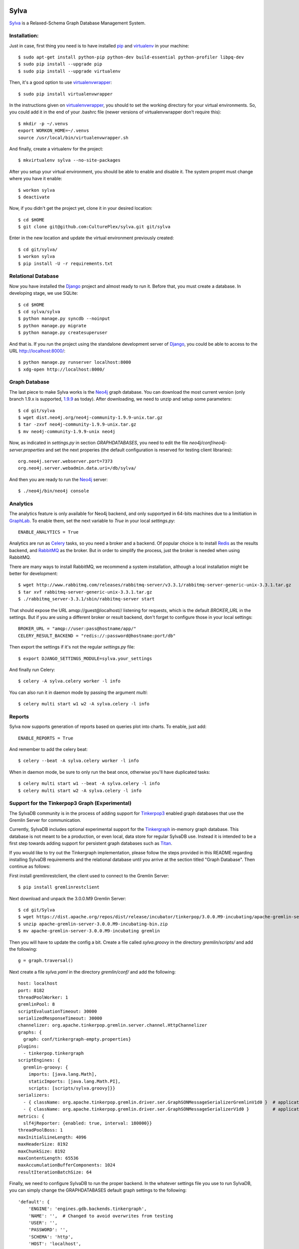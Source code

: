 .. image:: https://travis-ci.org/CulturePlex/Sylva.png?branch=develop
  :target: https://travis-ci.org/CulturePlex/Sylva

.. image:: https://coveralls.io/repos/CulturePlex/Sylva/badge.png?branch=develop
  :target: https://coveralls.io/r/CulturePlex/Sylva?branch=develop

.. image:: https://landscape.io/github/CulturePlex/Sylva/develop/landscape.svg?style=flat
  :target: https://landscape.io/github/CulturePlex/Sylva/develop
  :alt: Code Health

Sylva
==========
Sylva_ is a Relaxed-Schema Graph Database Management System.

Installation:
-------------

Just in case, first thing you need is to have installed pip_ and virtualenv_ in your machine::

  $ sudo apt-get install python-pip python-dev build-essential python-profiler libpq-dev
  $ sudo pip install --upgrade pip
  $ sudo pip install --upgrade virtualenv

Then, it's a good option to use virtualenvwrapper_::

  $ sudo pip install virtualenvwrapper

In the instructions given on virtualenvwrapper_, you should to set the working
directory for your virtual environments. So, you could add it in the end of
your .bashrc file (newer versions of virtualenvwrapper don't require this)::

  $ mkdir -p ~/.venvs
  export WORKON_HOME=~/.venvs
  source /usr/local/bin/virtualenvwrapper.sh

And finally, create a virtualenv for the project::

  $ mkvirtualenv sylva --no-site-packages

After you setup your virtual environment, you should be able to enable and
disable it. The system propmt must change where you have it enable::

  $ workon sylva
  $ deactivate

Now, if you didn't get the project yet, clone it in your desired location::

  $ cd $HOME
  $ git clone git@github.com:CulturePlex/sylva.git git/sylva

Enter in the new location and update the virtual environment previously created::

  $ cd git/sylva/
  $ workon sylva
  $ pip install -U -r requirements.txt

Relational Database
-------------------

Now you have installed the Django_ project and almost ready to run it. Before that,
you must create a database. In developing stage, we use SQLite::

  $ cd $HOME
  $ cd sylva/sylva
  $ python manage.py syncdb --noinput
  $ python manage.py migrate
  $ python manage.py createsuperuser

And that is. If you run the project using the standalone development server of
Django_, you could be able to access to the URL http://localhost:8000/::

  $ python manage.py runserver localhost:8000
  $ xdg-open http://localhost:8000/

Graph Database
--------------

The last piece to make Sylva works is the Neo4j_ graph database. You can download
the most current version (only branch 1.9.x is supported, 1.9.9_ as today).
After downloading, we need to unzip and setup some parameters::

  $ cd git/sylva
  $ wget dist.neo4j.org/neo4j-community-1.9.9-unix.tar.gz
  $ tar -zxvf neo4j-community-1.9.9-unix.tar.gz
  $ mv neo4j-community-1.9.9-unix neo4j

Now, as indicated in `settings.py` in section `GRAPHDATABASES`, you need to edit
the file `neo4j/conf/neo4j-server.properties` and set the next properies (the
default configuration is reserved for testing client libraries)::

  org.neo4j.server.webserver.port=7373
  org.neo4j.server.webadmin.data.uri=/db/sylva/

And then you are ready to run the Neo4j_ server::

  $ ./neo4j/bin/neo4j console

Analytics
---------

The analytics feature is only available for Neo4j backend, and only supportyed
in 64-bits machines due to a limitiation in GraphLab_. To enable them, set the
next variable to `True` in your local `settings.py`::

  ENABLE_ANALYTICS = True

Analytics are run as Celery_ tasks, so you need a broker and a backend. Of popular
choice is to install Redis_ as the results backend, and RabbitMQ_ as the broker.
But in order to simplify the process, just the broker is needed when using RabbitMQ.

There are many ways to install RabbitMQ, we recommend a system installation,
although a local installation might be better for development::

  $ wget http://www.rabbitmq.com/releases/rabbitmq-server/v3.3.1/rabbitmq-server-generic-unix-3.3.1.tar.gz
  $ tar xvf rabbitmq-server-generic-unix-3.3.1.tar.gz
  $ ./rabbitmq_server-3.3.1/sbin/rabbitmq-server start

That should expose the URL amqp://guest@localhost// listening for requests,
which is the default `BROKER_URL` in the settings. But if you are using a
different broker or result backend, don't forget to configure those in your
local settings::

  BROKER_URL = "amqp://user:pass@hostname/app/"
  CELERY_RESULT_BACKEND = "redis://:password@hostname:port/db"

Then export the settings if it's not the regular `settings.py` file::

  $ export DJANGO_SETTINGS_MODULE=sylva.your_settings

And finally run Celery::

  $ celery -A sylva.celery worker -l info

You can also run it in daemon mode by passing the argument `multi`::

  $ celery multi start w1 w2 -A sylva.celery -l info

Reports
-------
Sylva now supports generation of reports based on queries plot into charts. To enable, just add::

  ENABLE_REPORTS = True

And remember to add the celery beat::

  $ celery --beat -A sylva.celery worker -l info

When in daemon mode, be sure to only run the beat once, otherwise you'll have duplicated tasks::

  $ celery multi start w1 --beat -A sylva.celery -l info
  $ celery multi start w2 -A sylva.celery -l info

Support for the Tinkerpop3 Graph (Experimental)
-----------------------------------------------

The SylvaDB community is in the process of adding support for `Tinkerpop3`_ enabled
graph databases that use the Gremlin Server for communication.

Currently, SylvaDB includes optional experimental support for the `Tinkergraph`_
in-memory graph database. This database is not meant to be a production, or even
local, data store for regular SylvaDB use. Instead it is intended to be a first
step towards adding support for persistent graph databases such as `Titan`_.

If you would like to try out the Tinkergraph implementation, please follow the
steps provided in this README regarding installing SylvaDB requirements and
the relational database until you arrive at the section titled "Graph Database".
Then continue as follows:

First install gremlinrestclient, the client used to connect to the Gremlin Server::

    $ pip install gremlinrestclient

Next download and unpack the 3.0.0.M9 Gremlin Server::

    $ cd git/Sylva
    $ wget https://dist.apache.org/repos/dist/release/incubator/tinkerpop/3.0.0.M9-incubating/apache-gremlin-server-3.0.0.M9-incubating-bin.zip
    $ unzip apache-gremlin-server-3.0.0.M9-incubating-bin.zip
    $ mv apache-gremlin-server-3.0.0.M9-incubating gremlin

Then you will have to update the config a bit. Create a file called `sylva.groovy`
in the directory `gremlin/scripts/` and add the following::

    g = graph.traversal()

Next create a file `sylva.yaml` in the directory `gremlin/conf/` and add the following::

    host: localhost
    port: 8182
    threadPoolWorker: 1
    gremlinPool: 8
    scriptEvaluationTimeout: 30000
    serializedResponseTimeout: 30000
    channelizer: org.apache.tinkerpop.gremlin.server.channel.HttpChannelizer
    graphs: {
      graph: conf/tinkergraph-empty.properties}
    plugins:
      - tinkerpop.tinkergraph
    scriptEngines: {
      gremlin-groovy: {
        imports: [java.lang.Math],
        staticImports: [java.lang.Math.PI],
        scripts: [scripts/sylva.groovy]}}
    serializers:
      - { className: org.apache.tinkerpop.gremlin.driver.ser.GraphSONMessageSerializerGremlinV1d0 }  # application/vnd.gremlin-v1.0+json
      - { className: org.apache.tinkerpop.gremlin.driver.ser.GraphSONMessageSerializerV1d0 }         # application/json
    metrics: {
      slf4jReporter: {enabled: true, interval: 180000}}
    threadPoolBoss: 1
    maxInitialLineLength: 4096
    maxHeaderSize: 8192
    maxChunkSize: 8192
    maxContentLength: 65536
    maxAccumulationBufferComponents: 1024
    resultIterationBatchSize: 64

Finally, we need to configure SylvaDB to run the proper backend. In the
whatever settings file you use to run SylvaDB, you can simply change the
GRAPHDATABASES default graph settings to the following::

    'default': {
        'ENGINE': 'engines.gdb.backends.tinkergraph',
        'NAME': '',  # Changed to avoid overwrites from testing
        'USER': '',
        'PASSWORD': '',
        'SCHEMA': 'http',
        'HOST': 'localhost',
        'PORT': '8182',  # Changed to avoid overwrites from testing
    }

As Tinkergraph is does not have text search enabled lookups, it does not run
against the SylvaDB test suite, nor does it support the `reports` or `queries`
applications. Furthermore, it does not support data dumps or OLAP, so there is no
current analytics functionality. This will all be added with support for Titan.
Please disable these applications in your settings::

    ENABLE_QUERIES = False
    ENABLE_REPORTS = False
    ENABLE_REPORTS_PDF = False
    ENABLE_ANALYTICS = False

Finally, run SylvaDB's dev server as per usual
(with whatever settings you configured for TP3) and fire up the Gremlin Server::

    % ./gremlin/bin/gremlin-server.sh conf/sylva.yaml


.. _Sylva: http://www.sylvadb.com
.. _Neo4j: http://neo4j.org
.. _1.9.9: http://dist.neo4j.org/neo4j-community-1.9.9-unix.tar.gz
.. _Django: https://www.djangoproject.com/
.. _GraphLab: http://graphlab.com/
.. _RabbitMQ: http://www.rabbitmq.com/
.. _Celery: http://celery.readthedocs.org/en/latest/
.. _Redis: http://redis.io/
.. _pip: http://pypi.python.org/pypi/pip
.. _virtualenv: http://pypi.python.org/pypi/virtualenv
.. _virtualenvwrapper: http://www.doughellmann.com/docs/virtualenvwrapper/
.. _tinkerpop3: http://tinkerpop.incubator.apache.org/
.. _tinkergraph: http://tinkerpop.incubator.apache.org/docs/3.0.0.M9-incubating/#tinkergraph-gremlin
.. _titan: http://s3.thinkaurelius.com/docs/titan/0.9.0-M2/

